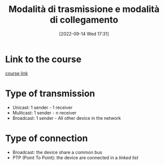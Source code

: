 #+title:       Modalità di trasmissione e modalità di collegamento
#+date:       [2022-09-14 Wed 17:31]
#+filetags:   :morrolinux:networking:networking101:
#+identifier: 20220914T173122

* Link to the course
[[https://www.udemy.com/course/networking-101-corso-di-reti-da-zero/learn/lecture/][course link]]
* Type of transmission
+ Unicast: 1 sender - 1 receiver
+ Mulitcast: 1 sender - n receiver
+ Broadcast: 1 sender - All other device in the network
* Type of connection
+ Broadcast: the device share a common bus
+ PTP (Point To Point): the device are connected in a /linked list/
